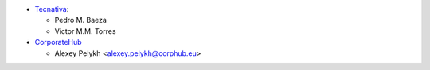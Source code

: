 * `Tecnativa <https://www.tecnativa.com>`_:

  * Pedro M. Baeza
  * Victor M.M. Torres

* `CorporateHub <https://corporatehub.eu/>`__

  * Alexey Pelykh <alexey.pelykh@corphub.eu>
